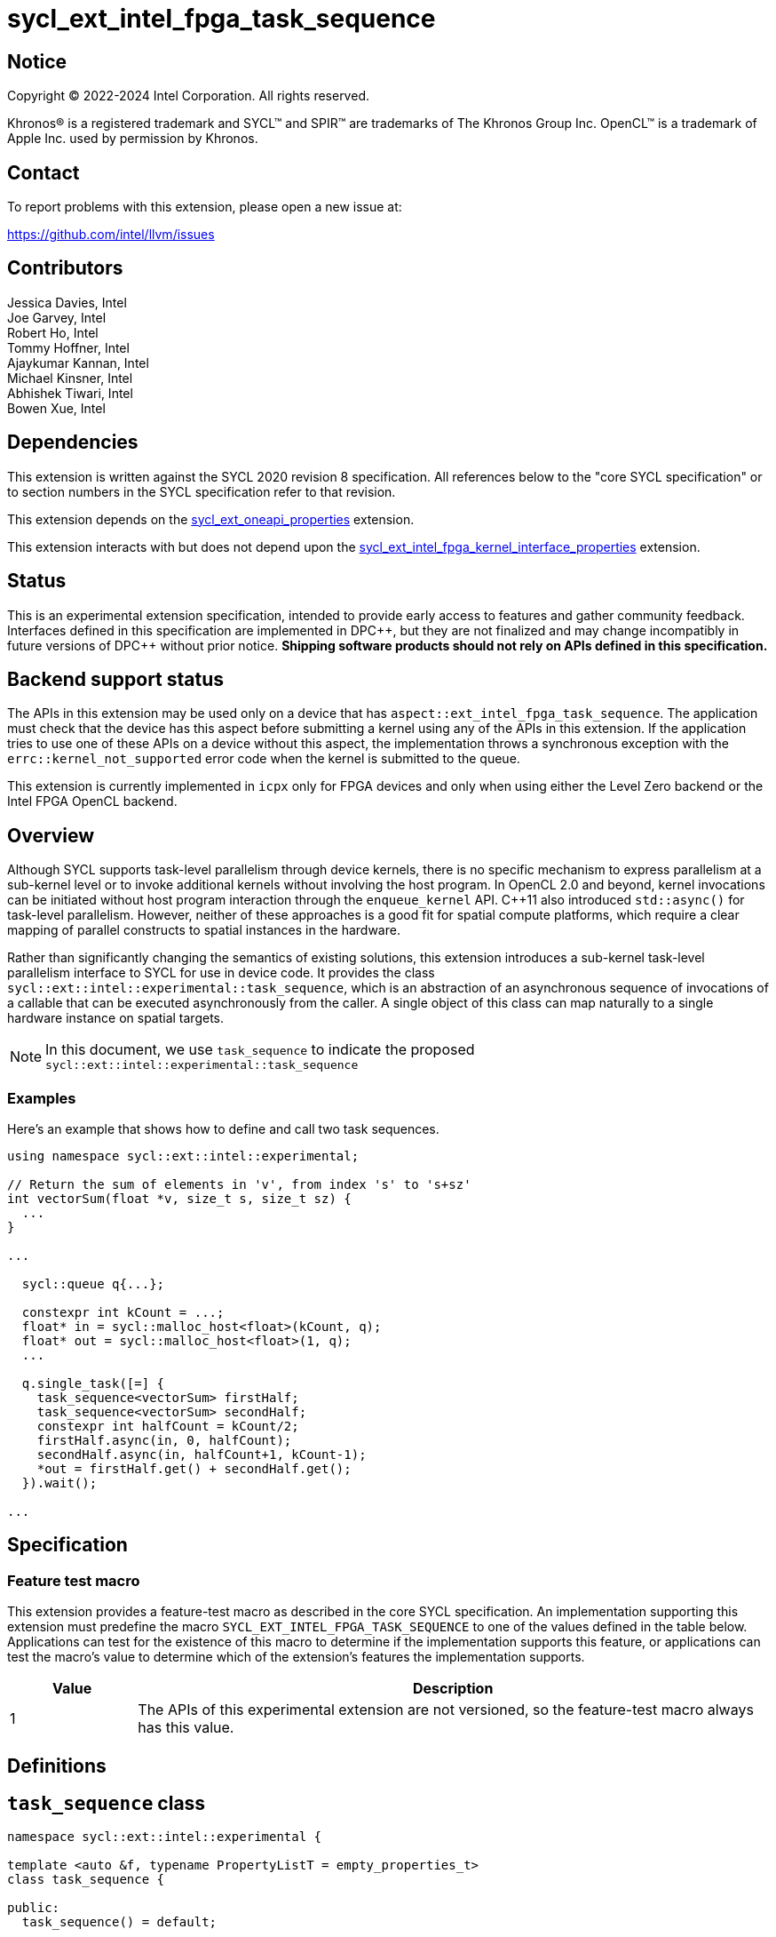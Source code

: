 = sycl_ext_intel_fpga_task_sequence
:source-highlighter: coderay
:coderay-linenums-mode: table

// This section needs to be after the document title.
:doctype: book
:toc2:
:toc: left
:encoding: utf-8
:lang: en
:dpcpp: pass:[DPC++]

// Set the default source code type in this document to C++,
// for syntax highlighting purposes.  This is needed because
// docbook uses c++ and html5 uses cpp.
:language: {basebackend@docbook:c++:cpp}

== Notice

[%hardbreaks]
Copyright (C) 2022-2024 Intel Corporation.  All rights reserved.

Khronos(R) is a registered trademark and SYCL(TM) and SPIR(TM) are trademarks
of The Khronos Group Inc.  OpenCL(TM) is a trademark of Apple Inc. used by
permission by Khronos.

== Contact

To report problems with this extension, please open a new issue at:

https://github.com/intel/llvm/issues

== Contributors

// spell-checker: disable
Jessica Davies, Intel +
Joe Garvey, Intel +
Robert Ho, Intel +
Tommy Hoffner, Intel +
Ajaykumar Kannan, Intel +
Michael Kinsner, Intel +
Abhishek Tiwari, Intel +
Bowen Xue, Intel
// spell-checker: enable

== Dependencies

This extension is written against the SYCL 2020 revision 8 specification.  All
references below to the "core SYCL specification" or to section numbers in the
SYCL specification refer to that revision.

This extension depends on the link:./sycl_ext_oneapi_properties.asciidoc[
  sycl_ext_oneapi_properties] extension.

This extension interacts with but does not depend upon the
link:../proposed/sycl_ext_intel_fpga_kernel_interface_properties.asciidoc[
  sycl_ext_intel_fpga_kernel_interface_properties]
extension.

== Status

This is an experimental extension specification, intended to provide early
access to features and gather community feedback.  Interfaces defined in this
specification are implemented in {dpcpp}, but they are not finalized and may
change incompatibly in future versions of {dpcpp} without prior notice.
*Shipping software products should not rely on APIs defined in this
specification.*

== Backend support status

The APIs in this extension may be used only on a device that has
`aspect::ext_intel_fpga_task_sequence`.  The application must check that the
device has this aspect before submitting a kernel using any of the APIs in this
extension.  If the application tries to use one of these APIs on a device
without this aspect, the implementation throws a synchronous exception with the
`errc::kernel_not_supported` error code when the kernel is submitted to the
queue.

This extension is currently implemented in `icpx` only for FPGA devices and
only when using either the Level Zero backend or the Intel FPGA OpenCL backend.

== Overview

Although SYCL supports task-level parallelism through device kernels, there is
no specific mechanism to express parallelism at a sub-kernel level or to invoke
additional kernels without involving the host program. In OpenCL 2.0 and beyond,
kernel invocations can be initiated without host program interaction through
the `enqueue_kernel` API. C++11 also introduced `std::async()` for task-level
parallelism. However, neither of these approaches is a good fit for spatial
compute platforms, which require a clear mapping of parallel constructs to
spatial instances in the hardware.

Rather than significantly changing the semantics of existing solutions, this
extension introduces a sub-kernel task-level parallelism interface to SYCL for
use in device code. It provides the class
`sycl::ext::intel::experimental::task_sequence`, which is an
abstraction of an asynchronous sequence of invocations of a callable that can be
executed asynchronously from the caller. A single object of this class can map
naturally to a single hardware instance on spatial targets.

NOTE: In this document, we use `task_sequence` to indicate the proposed
`sycl::ext::intel::experimental::task_sequence`

=== Examples

Here's an example that shows how to define and call two task sequences.

```c++
using namespace sycl::ext::intel::experimental;

// Return the sum of elements in 'v', from index 's' to 's+sz'
int vectorSum(float *v, size_t s, size_t sz) {
  ...
}

...

  sycl::queue q{...};

  constexpr int kCount = ...;
  float* in = sycl::malloc_host<float>(kCount, q);
  float* out = sycl::malloc_host<float>(1, q);
  ...

  q.single_task([=] {
    task_sequence<vectorSum> firstHalf;
    task_sequence<vectorSum> secondHalf;
    constexpr int halfCount = kCount/2;
    firstHalf.async(in, 0, halfCount);
    secondHalf.async(in, halfCount+1, kCount-1);
    *out = firstHalf.get() + secondHalf.get();
  }).wait();

...

```

== Specification

=== Feature test macro

This extension provides a feature-test macro as described in the core SYCL
specification.  An implementation supporting this extension must predefine the
macro `SYCL_EXT_INTEL_FPGA_TASK_SEQUENCE` to one of the values defined in the
table below.  Applications can test for the existence of this macro to determine
if the implementation supports this feature, or applications can test the
macro's value to determine which of the extension's features the implementation
supports.

[%header,cols="1,5"]
|===
|Value
|Description

|1
|The APIs of this experimental extension are not versioned, so the
 feature-test macro always has this value.
|===

== Definitions

== `task_sequence` class

[source,c++,linenums]
----
namespace sycl::ext::intel::experimental {

template <auto &f, typename PropertyListT = empty_properties_t>
class task_sequence {

public:
  task_sequence() = default;

  task_sequence(const task_sequence &) = delete;
  task_sequence &operator=(const task_sequence &) = delete;
  task_sequence(task_sequence &&) = delete;
  task_sequence &operator=(task_sequence &&) = delete;


  void async(__unspecified__... args);

  __unspecified__ get();

  template<typename propertyT>
  static constexpr bool has_property();

  // The return type is an unspecified internal class used to represent
  // instances of propertyT
  template<typename propertyT>
  static constexpr /*unspecified*/ get_property();

  ~task_sequence();
}

} // namespace sycl::ext::intel::experimental

----

`task_sequence` is a class template, parameterized by an `auto` reference to a
Callable `f`, and a list of properties _PropertyListT_. The Callable `f` defines
the asynchronous task to be associated with the `task_sequence`, and requiring
an auto reference ensures that each `f` is statically resolvable at compile
time. Static resolvability by the compiler is desirable when compiling for
spatial architectures as it can enable the generation of more efficient
hardware. Templating a task_sequence on a non-Callable is malformed.
_PropertyListT_ enables properties to be associated with a `task_sequence`

[cols="1,1"]
|===
|Member functions of the `task_sequence` class|Description

|void async(\\__unspecified__... args)
|Available only in device functions. +
 +
 Asynchronously invoke the task_sequence's associated Callable `f` with `args`.
 Calling `async` on a task_sequence to start a new invocation may block if the
 number of outstanding invocations is equal to the invocation capacity.
 Calling `async` on a task_sequence with mismatched argument types with respect
 to the Callable `f`'s argument types is malformed.

|\\__unspecified__ get()
|Available only in device functions. +
 +
 Retrieves a return value from the task_sequence, which is the same return type
 as the associated Callable `f`'s return type. Calling `get` on a task_sequence
 to retrieve a return value from the task_sequence will block if there are no
 return values to retrieve.
|===

By calling `async` on a `task_sequence` object more than once, the user implies
that those invocations of `f` can be run in parallel. The implementation is,
however, not obligated to run the invocations in parallel except in so far as is
necessary to meet the forward progress guarantees outlined in the section on
Progress Guarantees. It is undefined behaviour to template a task sequence
object on a function and rely on communication between different invocations,
i.e. through the use of atomics in the function.

The `async` function call is non-blocking in that it may return before the
asynchronous `f` invocation completes executing, and potentially before `f` even
begins executing (return from the `async` provides no implicit information on
the execution status of `f`).

An asynchronous invocation of `f`, upon the end of its execution of `f`, will
produce a result. At that point, that particular asynchronous invocation is now
considered to be complete, and the result of that invocation is now ready to be
retrieved by a `get` call. The result of each completed invocation is stored in
a results data structure until the appropriate `get` call retrieves it. This
results data structure will keep the results in the same order in which their
corresponding `async` invocations were invoked. The `get` call retrieves results
from this results data structure. The `get` call blocks if the result for the
oldest `async` is not in the results data structure.

Both `async` and `get` functions may only be invoked on the device on which a
`task_sequence` object has been instantiated. Calling `async` or `get` on a
different device results in undefined behavior.

=== `task_sequence` Scoping

`task_sequence` objects should retire all outstanding `async` invocations before
exiting scope. This is performed by the `task_sequence` destructor, by calling
`get` on all outstanding invocations and blocking destruction of the object
until all invocations are completed.

To provide more information to the compiler and to relax the requirement for
`get` to be invoked implicitly, the property `balanced` may be specified on a
`task_sequence` object, which guarantees that a user will not allow a destructor
on that `task_sequence` object to be called when there are outstanding `async`
invocations that have not been balanced by a matching `get` call. On spatial
architectures, in the presence of this property, potentially expensive hardware
may be elided. It is undefined behavior to specify the `balanced` property on
`task_sequence` and then to allow the `task_sequence` object to be destroyed
while there are any `async` invocations for which `get` has not been called.

== `task_sequence` Properties

The following code and table describe the properties that can be provided when
declaring a `task_sequence` object.

[source,c++,linenums]
----
namespace sycl::ext::intel::experimental {
struct balanced_key {
  using value_t = property_value<balanced_key>;
};

struct invocation_capacity_key {
  template <uint32_t Size>
  using value_t = property_value<invocation_capacity_key,
    std::integral_constant<uint32_t, Size>>;
};

struct response_capacity_key {
  template <uint32_t Size>
  using value_t = property_value<response_capacity_key,
    std::integral_constant<uint32_t, Size>>;
};

inline constexpr balanced_key::value_t balanced;
template <uint32_t Size>
inline constexpr invocation_capacity_key::value_t<Size> invocation_capacity;
template <uint32_t Size>
inline constexpr response_capacity_key::value_t<Size> response_capacity;

template <> struct is_property_key<balanced_key> : std::true_type {};
template <> struct is_property_key<invocation_capacity_key> : std::true_type {};
template <> struct is_property_key<response_capacity_key> : std::true_type {};

template <auto &f, typename PropertyListT>
struct is_property_key_of<balanced_key, task_sequence<f, PropertyListT>>
  : std::true_type {};
template <auto &f, typename PropertyListT>
struct is_property_key_of<invocation_capacity_key, task_sequence<f, PropertyListT>>
  : std::true_type {};
template <auto &f, typename PropertyListT>
struct is_property_key_of<response_capacity_key, task_sequence<f, propertiesT>>
  : std::true_type {};

} // namespace sycl::ext::intel::experimental
----

--
[options="header"]
|===
| Property | Description
| balanced | The `balanced` property is a guarantee to the SYCL device compiler
that the `task_sequence` object will call exactly the same number of `async` s
and `get` s over the object's lifetime (i.e. before the `task_sequence`
destructor is invoked).

| invocation_capacity | The `async` invocations are guaranteed to not block the
caller as long as the number of outstanding invocations are less than or equal
to `invocation_capacity`. An outstanding invocation is an inflight
`task_sequence` invocation that has not yet completed.

A default value is chosen by the implementation.

| response_capacity | A `task_sequence` invocation is allowed to write its
results and completion status to the results data structure of the
`task_sequence` if there is sufficient capacity to accommodate it. A
`response_capacity` of N indicates that the results
data structure should be sized such that the oldest N invocations of the `task_sequence` can be
successfully written to the results data structure. When an invocation is able
to write its result to the results data structure, it can transition from an
outstanding state to a completed state. At least one outstanding `async` call
will make progress as long as the results data structure is not full.

A default value is chosen by the implementation.
|===
--

=== Compatibility with FPGA Kernel Interface Properties

A `task_sequence` may also be declared with the following FPGA Kernel Interface
properties:

 - `pipelined`
 - `fpga_cluster`

These are described in the link:../proposed/sycl_ext_intel_fpga_kernel_interface_properties.asciidoc[
sycl_ext_intel_fpga_kernel_interface_properties] document.

Normally these properties are applicable only to kernels however this extension
supports applying the properties to task sequences.

== Forward Progress Guarantees and Execution Model

The progress guarantees for task threads are defined as follows:

 - When a `task_sequence` object _O_ is constructed, a `task_sequence` object
 thread _P_, is also created.

 - At any point in time, the progress guarantee of all `task_sequence` object
 threads created by a work-item _WI_ matches that of _WI_. For example,
 if _WI_ is strengthened to have a stronger progress guarantee than its
 initial guarantee, all of the `task_sequence` object threads created by _WI_
 are also strengthened.

  - An `O.async(...)` call will result in creation of a task thread.
 `O.async(...)` can be called multiple times to create multiple task threads for
 _O_. A task thread has weakly parallel forward progress guarantee.

 - Upon creation, _P_ immediately blocks on the set _S_ of task threads that
 belong to _O_ with forward progress guarantee delegation.

 - If a task thread with concurrent forward progress guarantee has finished
 executing the task function and if it can write its results to the output data
 structure _D_, then it does so and some other task thread in _S_ is
 strengthened to have concurrent forward progress guarantee. If a task thread
 cannot write its results to _D_, the task thread blocks until space is
 available.

The two examples below, respectively, show the following:

1. How strengthening of a work item strengthens the task threads.

2. How a task thread delegates its progress guarantee to other task threads in
the same `task_sequence` object.

Example 1 uses the following program:

```
// A kernel K
{
  ...
  task_sequence<some_function, ...> task_obj1; // Object_1_Thread
  task_obj1.async(...); // Object_1_Task_1_Thread
  task_obj1.async(...); // Object_1_Task_2_Thread
  ...
  task_sequence<some_function, ...> task_obj2; // Object_2_Thread
  task_obj2.async(...); // Object_2_Task_1_Thread
  task_obj2.async(...); // Object_2_Task_2_Thread
}
```
The calls to the `task_sequence constructor` create the task object threads
_Object_1_Thread_ and _Object_2_Thread_. The first two `async` calls create task
threads _Object_1_Task_1_Thread_ and _Object_1_Task_2_Thread_. Similarly the
next two calls create _Object_2_Task_1_Thread_ and _Object_2_Task_2_Thread_.

The table below provides a view of the hierarchy of task threads that will be
generated.

.Hierarchy of task threads.
[cols="s,,,,"]
|=====
// row 1, cells 2 spans 4 cells hence the '4+' before '|'
| Work Item 4+^| _WI_
// row 2, cells after the first one span 2 cells each
|Task Sequence Object Thread
2+^| _Object_1_Thread_
2+^| _Object_2_Thread_
// row 3
| Task Thread
^| _Task_1_1_
^| _Task_1_2_
^| _Task_2_1_
^| _Task_2_2_
|=====

At some initial stage, all task threads have weakly parallel forward progress
guarantee. If _WI_ is strengthened to have concurrent forward progress
guarantee, then all of the object threads are also strengthened. Next, in this
example one task thread for each `task_sequence` is also strengthened. This is
depicted in the table below (progress guarantee for each thread is in
parenthesis):

.Possible Progress Guarantees at some time after _WI_ is strengthened.
[cols="s,,,,"]
|=====
// row 1, cells 2 spans 4 cells hence the '4+' before '|'
| Work Item
4+^| _WI_ (concurrent)
// row 2, cells after the first one span 2 cells each
|Task Sequence Object Thread
2+^| _Object_1_Thread_ (concurrent)
2+^| _Object_2_Thread_ (concurrent)
// row 3
| Task Thread
^| _Task_1_1_ (weakly parallel)
^| _Task_1_2_ (concurrent)
^| _Task_2_1_ (concurrent)
^| _Task_2_2_ (weakly parallel)
|=====

The next example shows how a task thread delegates its progress
guarantee to another task thread:

Assume that we have a task sequence object _TS_ templated on the function `f`
with `response_capacity` of 1 and `invocation_capacity` of 5. Four `async` calls
create the following task threads: _T1_, _T2_, _T3_ and _T4_, for _TS_. Say _T1_
has concurrent forward progress guarantee after getting strengthened, while
_T2_, _T3_ and _T4_ have weakly parallel forward progress guarantees. The task
threads go through the following execution flow:

 - _T1_ finishes executing the function `f` associated with _TS_.

 - For _TS_, the output data structure _D_ can store the output of only one
 task thread since `response_capacity` is one. _T1_ writes its output.

 - Any task thread can now be picked to be strengthened to have concurrent
 forward progress guarantee. Let's say _T2_ is picked.

 - At some point _T2_ finishes executing `f`. _T1_'s results are still in the
 output data structure.

 - _T2_ cannot write its results until space is available in _D_. Hence
 , none of the other task threads can be picked to be strengthened to the
 stronger progress guarantee.

 - `get` is invoked. _T1_'s results get removed from _D_.

 - _T2_ can write its results and some other task thread can be picked to be
 strengthened.

=== Memory Order Semantics

These rules were chosen to provide the same guarantees as std::thread and match
most programmers' intuition about how launching new threads should behave.

- `async` is a *Release* operation scoped to include the kernel/task function
that called it and the task thread that is created from it; No reads or writes
in the kernel can be reordered after the creation of the task thread

- The beginning of a task thread _T_ is an *Acquire* operation scoped to include
the kernel/task function that called `async` in order to create _T_ and _T_
itself; no reads or writes in the task thread can be reordered before the start
of the task thread.

- The end of a task thread _T_ is a *Release* operation scoped to include _T_
itself and the kernel/task that called `async` in order to create _T_; no reads
or writes in the task thread can be reordered after the end of the task thread,
which is when the output is written to the output data structure _D_.

- `get` is an *Acquire* operation scoped to include the task thread _T_ that is
being retrieved by `get` and the kernel/task function that is calling `get`; no
reads or writes in the kernel can be reordered before the retrieval of the
return data for the particular task thread


== Revision History

[cols="5,15,15,70"]
[grid="rows"]
[options="header"]
|========================================
|Rev|Date|Author|Changes
|A|2023-09-26|Robert Ho|*Initial revision*
|========================================

//************************************************************************
//Other formatting suggestions:
//
//* Use *bold* text for host APIs, or [source] syntax highlighting.
//* Use +mono+ text for device APIs, or [source] syntax highlighting.
//* Use +mono+ text for extension names, types, or enum values.
//* Use _italics_ for parameters.
//************************************************************************
